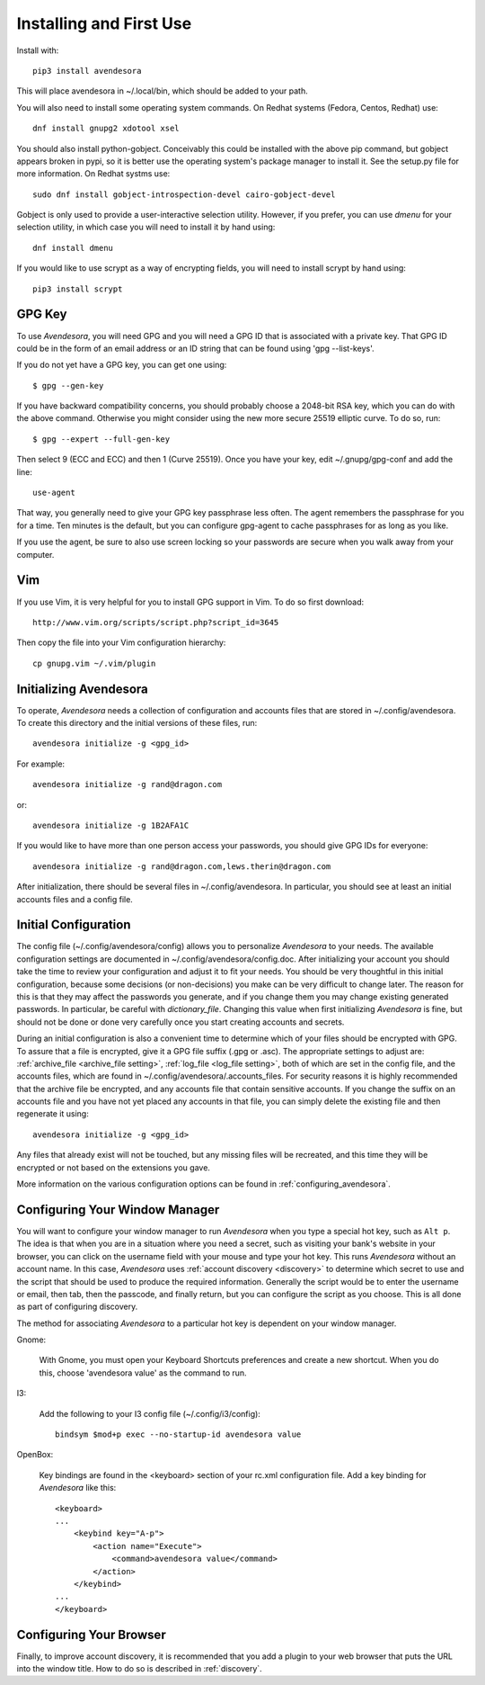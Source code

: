 .. index::
    single: installing

.. _installing_avendesora:

Installing and First Use
========================

Install with::

   pip3 install avendesora

This will place avendesora in ~/.local/bin, which should be added to your path.

You will also need to install some operating system commands. On Redhat systems 
(Fedora, Centos, Redhat) use::

   dnf install gnupg2 xdotool xsel

You should also install python-gobject. Conceivably this could be installed with 
the above pip command, but gobject appears broken in pypi, so it is better use 
the operating system's package manager to install it.  See the setup.py file for 
more information.  On Redhat systms use::

   sudo dnf install gobject-introspection-devel cairo-gobject-devel

Gobject is only used to provide a user-interactive selection utility. However, 
if you prefer, you can use *dmenu* for your selection utility, in which case you 
will need to install it by hand using::

   dnf install dmenu

If you would like to use scrypt as a way of encrypting fields, you will need to 
install scrypt by hand using::

   pip3 install scrypt



GPG Key
-------

To use *Avendesora*, you will need GPG and you will need a GPG ID that is 
associated with a private key. That GPG ID could be in the form of an email 
address or an ID string that can be found using 'gpg --list-keys'.

If you do not yet have a GPG key, you can get one using::

   $ gpg --gen-key

If you have backward compatibility concerns, you should probably choose 
a 2048-bit RSA key, which you can do with the above command.  Otherwise you 
might consider using the new more secure 25519 elliptic curve.  To do so, run::

   $ gpg --expert --full-gen-key

Then select 9 (ECC and ECC) and then 1 (Curve 25519).  Once you have your key, 
edit ~/.gnupg/gpg-conf and add the line::

   use-agent

That way, you generally need to give your GPG key passphrase less often. The 
agent remembers the passphrase for you for a time. Ten minutes is the default, 
but you can configure gpg-agent to cache passphrases for as long as you like.

If you use the agent, be sure to also use screen locking so your passwords are 
secure when you walk away from your computer.


Vim
---

If you use Vim, it is very helpful for you to install GPG support in Vim. To do 
so first download::

    http://www.vim.org/scripts/script.php?script_id=3645

Then copy the file into your Vim configuration hierarchy::

    cp gnupg.vim ~/.vim/plugin


.. _initializing avendesora:

Initializing Avendesora
-----------------------

To operate, *Avendesora* needs a collection of configuration and accounts files 
that are stored in ~/.config/avendesora. To create this directory and the 
initial versions of these files, run::

    avendesora initialize -g <gpg_id>

For example::

    avendesora initialize -g rand@dragon.com

or::

    avendesora initialize -g 1B2AFA1C

If you would like to have more than one person access your passwords, you should 
give GPG IDs for everyone::

    avendesora initialize -g rand@dragon.com,lews.therin@dragon.com

After initialization, there should be several files in ~/.config/avendesora. In 
particular, you should see at least an initial accounts files and a config file.


.. index::
    single: initial configuration
    single: configuring

.. _initial configuration:

Initial Configuration
---------------------

The config file (~/.config/avendesora/config) allows you to personalize 
*Avendesora* to your needs. The available configuration settings are documented 
in ~/.config/avendesora/config.doc. After initializing your account you should 
take the time to review your configuration and adjust it to fit your needs. You 
should be very thoughtful in this initial configuration, because some decisions 
(or non-decisions) you make can be very difficult to change later.  The reason 
for this is that they may affect the passwords you generate, and if you change 
them you may change existing generated passwords. In particular, be careful with 
*dictionary_file*.  Changing this value when first initializing *Avendesora* is 
fine, but should not be done or done very carefully once you start creating 
accounts and secrets.

During an initial configuration is also a convenient time to determine which of 
your files should be encrypted with GPG. To assure that a file is encrypted, 
give it a GPG file suffix (.gpg or .asc). The appropriate settings to adjust 
are: :ref:`archive_file <archive_file setting>`, :ref:`log_file <log_file 
setting>`, both of which are set in the config file, and the accounts files, 
which are found in ~/.config/avendesora/.accounts_files.  For security reasons 
it is highly recommended that the archive file be encrypted, and any accounts 
file that contain sensitive accounts. If you change the suffix on an accounts 
file and you have not yet placed any accounts in that file, you can simply 
delete the existing file and then regenerate it using::

    avendesora initialize -g <gpg_id>

Any files that already exist will not be touched, but any missing files will be 
recreated, and this time they will be encrypted or not based on the extensions 
you gave.

More information on the various configuration options can be found in 
:ref:`configuring_avendesora`.

.. index::
    single: configuring window manager
    single: window manager

.. _configure window manager:

Configuring Your Window Manager
-------------------------------

You will want to configure your window manager to run *Avendesora* when you type 
a special hot key, such as ``Alt p``.  The idea is that when you are in 
a situation where you need a secret, such as visiting your bank's website in 
your browser, you can click on the username field with your mouse and type your 
hot key.  This runs *Avendesora* without an account name. In this case, 
*Avendesora* uses :ref:`account discovery <discovery>` to determine which secret 
to use and the script that should be used to produce the required information.  
Generally the script would be to enter the username or email, then tab, then the 
passcode, and finally return, but you can configure the script as you choose.  
This is all done as part of configuring discovery.

The method for associating *Avendesora* to a particular hot key is dependent on 
your window manager.

Gnome:

    With Gnome, you must open your Keyboard Shortcuts preferences and create 
    a new shortcut. When you do this, choose 'avendesora value' as the command 
    to run.

I3:

    Add the following to your I3 config file (~/.config/i3/config)::

        bindsym $mod+p exec --no-startup-id avendesora value


OpenBox:

    Key bindings are found in the <keyboard> section of your rc.xml 
    configuration file. Add a key binding for *Avendesora* like this::

        <keyboard>
        ...
            <keybind key="A-p">
                <action name="Execute">
                    <command>avendesora value</command>
                </action>
            </keybind>
        ...
        </keyboard>


Configuring Your Browser
------------------------

Finally, to improve account discovery, it is recommended that you add a plugin 
to your web browser that puts the URL into the window title. How to do so is 
described in :ref:`discovery`.

